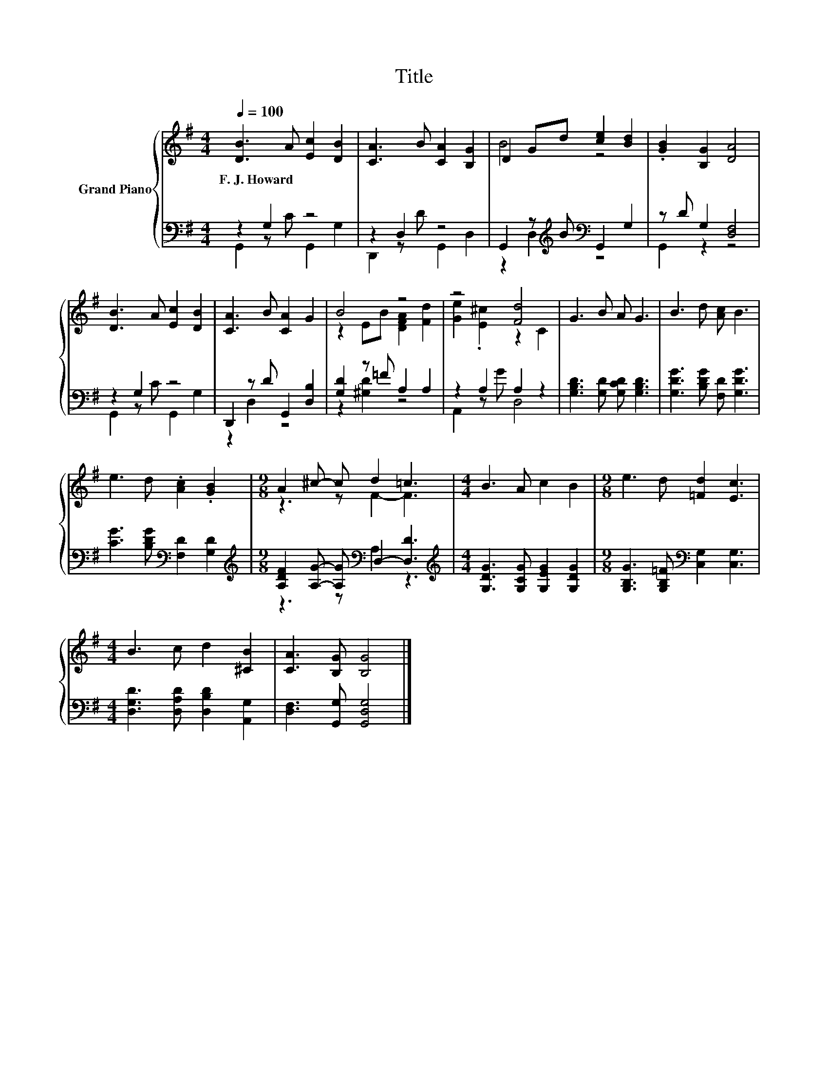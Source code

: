 X:1
T:Title
%%score { ( 1 4 ) | ( 2 3 ) }
L:1/8
Q:1/4=100
M:4/4
K:G
V:1 treble nm="Grand Piano"
V:4 treble 
V:2 bass 
V:3 bass 
V:1
 [DB]3 A [Ec]2 [DB]2 | [CA]3 B [CA]2 [B,G]2 | D2 Gd [ce]2 [Bd]2 | .[GB]2 [B,G]2 [DA]4 | %4
w: F.~J.~Howard * * *||||
 [DB]3 A [Ec]2 [DB]2 | [CA]3 B [CA]2 G2 | B4 z4 | z4 [Fd]4 | G3 B A G3 | B3 d [Ac] B3 | %10
w: ||||||
 e3 d .[Ac]2 .[GB]2 |[M:9/8] A2 ^c- c d2 =c3 |[M:4/4] B3 A c2 B2 |[M:9/8] e3 d [=Fd]2 [Ec]3 | %14
w: ||||
[M:4/4] B3 c d2 [^CB]2 | [CA]3 [B,G] [B,G]4 |] %16
w: ||
V:2
 z2 G,2 z4 | z2 D,2 z4 | G,,2 z[K:treble] B[K:bass] G,,2 G,2 | z D G,2 [D,F,]4 | z2 G,2 z4 | %5
 D,,2 z D G,,2 [D,B,]2 | [G,D]2 z =F A,2 A,2 | z2 A,2 A,2 z2 | [G,B,D]3 [G,D] [G,CD] [G,B,D]3 | %9
 [G,DG]3 [B,DG] [F,D] [G,DG]3 | [CG]3 [B,DG][K:bass] [F,D]2 [G,D]2 | %11
[M:9/8][K:treble] [A,DF]2 [A,G]- [A,G][K:bass] D,2- [D,D]3 | %12
[M:4/4][K:treble] [G,DG]3 [G,CG] [G,EG]2 [G,DG]2 | %13
[M:9/8] [G,B,G]3 [G,B,=F][K:bass] [C,G,]2 [C,G,]3 |[M:4/4] [D,G,D]3 [D,A,D] [D,B,D]2 [A,,G,]2 | %15
 [D,F,]3 [G,,G,] [G,,D,G,]4 |] %16
V:3
 G,,2 z C G,,2 G,2 | D,,2 z D G,,2 D,2 | z2 D,2[K:treble][K:bass] z4 | G,,2 z2 z4 | %4
 G,,2 z C G,,2 G,2 | z2 D,2 z4 | z2 [^G,D]2 z4 | A,,2 z G D,4 | x8 | x8 | x4[K:bass] x4 | %11
[M:9/8][K:treble] z3 z[K:bass] A,2 z3 |[M:4/4][K:treble] x8 |[M:9/8] x4[K:bass] x5 |[M:4/4] x8 | %15
 x8 |] %16
V:4
 x8 | x8 | B4 z4 | x8 | x8 | x8 | z2 EB [DFA]2 [Fd]2 | [Ge]2 .[E^c]2 z2 C2 | x8 | x8 | x8 | %11
[M:9/8] z3 z F2- F3 |[M:4/4] x8 |[M:9/8] x9 |[M:4/4] x8 | x8 |] %16

